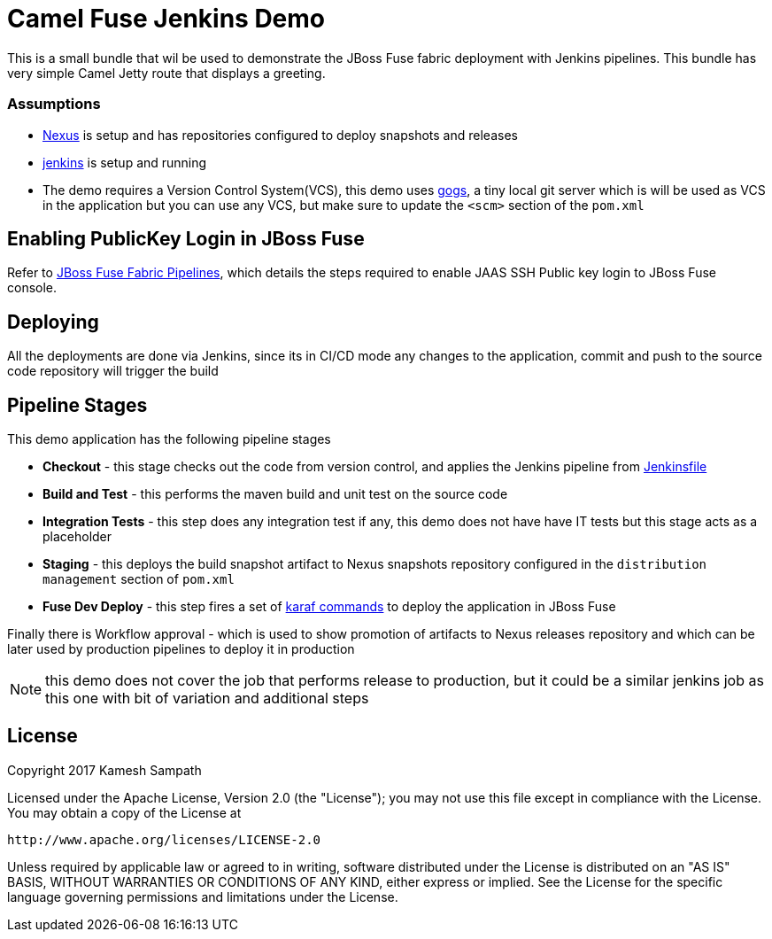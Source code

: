 = Camel Fuse Jenkins Demo

This is a small bundle that wil be used to demonstrate the JBoss Fuse fabric deployment with Jenkins pipelines.  This
bundle has very simple Camel Jetty route that displays a greeting.


=== Assumptions

* http://www.sonatype.org/[Nexus] is setup and has repositories configured
to deploy snapshots and releases
* https://jenkins.io/index.html[jenkins] is setup and running
* The demo requires a Version Control System(VCS), this demo uses https://gogs.io/[gogs], a tiny local git server which
is will be used as VCS in the application but you can use any VCS, but make sure to update the `<scm>` section of the `pom.xml`


== Enabling PublicKey Login in JBoss Fuse

Refer to https://github.com/kameshsampath/fuse-fabric-pipelines/blob/master/README.adoc[JBoss Fuse Fabric Pipelines], which details
the steps required to enable JAAS SSH Public key login to JBoss Fuse console.

== Deploying

All the deployments are done via Jenkins, since its in CI/CD mode any changes to the application, commit
and push to the source code repository will trigger the build

== Pipeline Stages

This demo application has the following pipeline stages

* *Checkout* - this stage checks out the code from version control, and applies the Jenkins pipeline from
  link:./Jenkinsfile[Jenkinsfile]
* *Build and Test* - this performs the maven build and unit test on the source code
* *Integration Tests* - this step does any integration test if any, this demo does not have have IT tests but this stage
acts as a placeholder
* *Staging* - this deploys the build snapshot artifact to Nexus snapshots repository configured
in the `distribution management` section of `pom.xml`
* *Fuse Dev Deploy* - this step fires a set of https://github.com/kameshsampath/fuse-fabric-pipelines/blob/master/profile_update.karaf[karaf commands]
to deploy the application in JBoss Fuse

Finally there is  Workflow approval - which is used to show promotion of artifacts to Nexus releases repository
and which can be later used by production pipelines to deploy it in production

NOTE: this demo does not cover the job that performs release to production, but it could be a similar jenkins job as this
one with bit of variation and additional steps

== License

Copyright 2017 Kamesh Sampath

Licensed under the Apache License, Version 2.0 (the "License");
you may not use this file except in compliance with the License.
You may obtain a copy of the License at

   http://www.apache.org/licenses/LICENSE-2.0

Unless required by applicable law or agreed to in writing, software
distributed under the License is distributed on an "AS IS" BASIS,
WITHOUT WARRANTIES OR CONDITIONS OF ANY KIND, either express or implied.
See the License for the specific language governing permissions and
limitations under the License.


